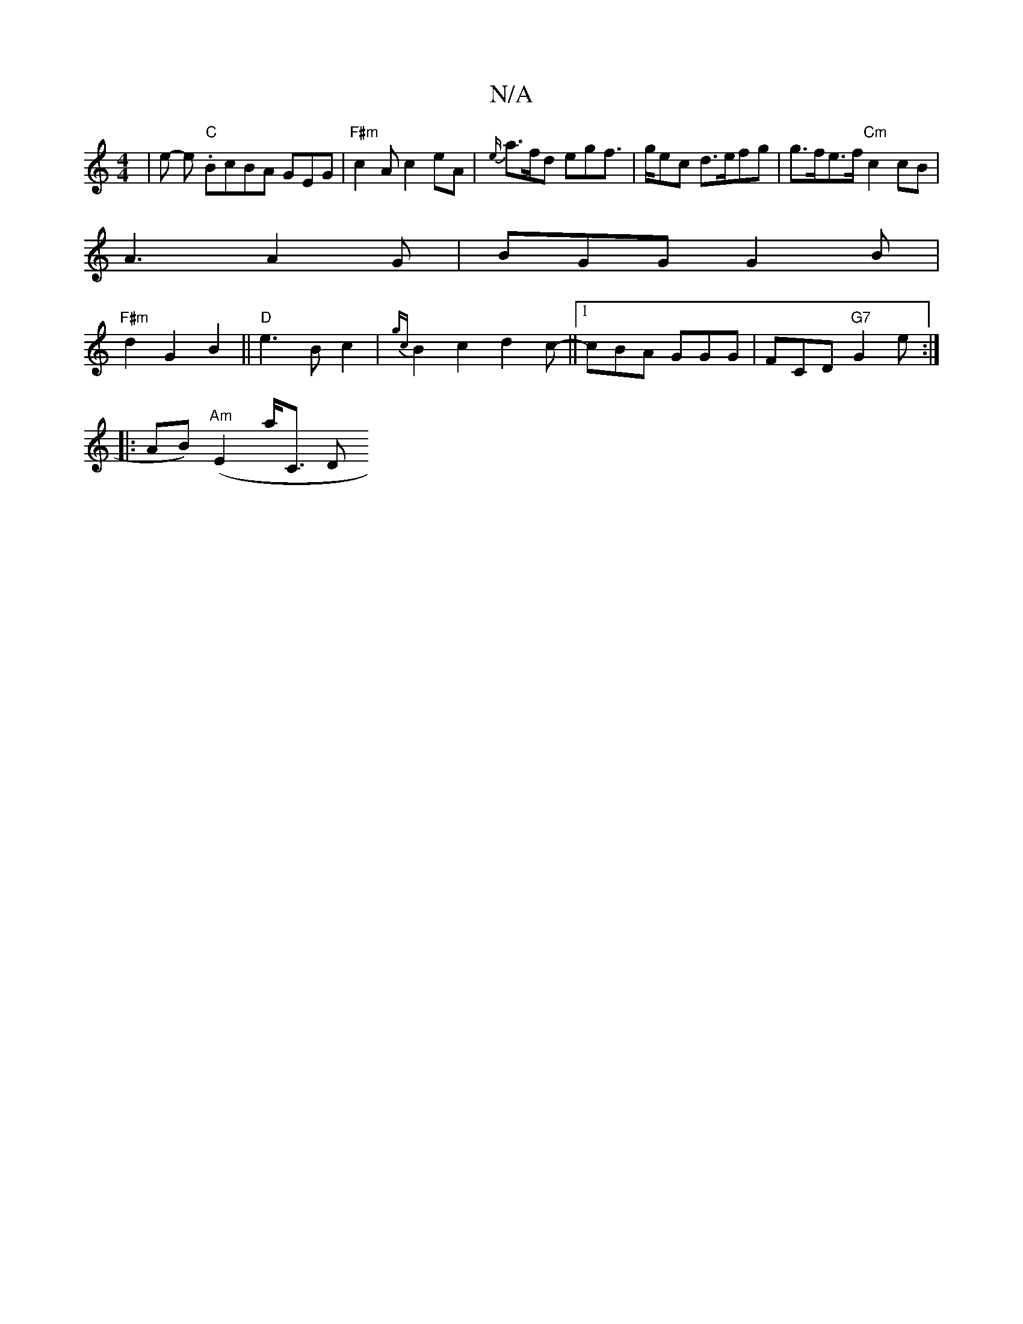 X:1
T:N/A
M:4/4
R:N/A
K:Cmajor
| e-- e."C" BcBA GEG |"F#m" c2 A c2 eA | {e/}a>fd egf |>gec d>efg | g>fe>f "Cm"c2 cB|
A3 A2 G | BGG G2 B |
"F#m"d2G2 B2 ||"D"e3 B c2 | {gc} B2c2 d2c-||[1cBA GGG | FCD "G7"G2 e :|
|: AB) ("Am"E2 A'<C D